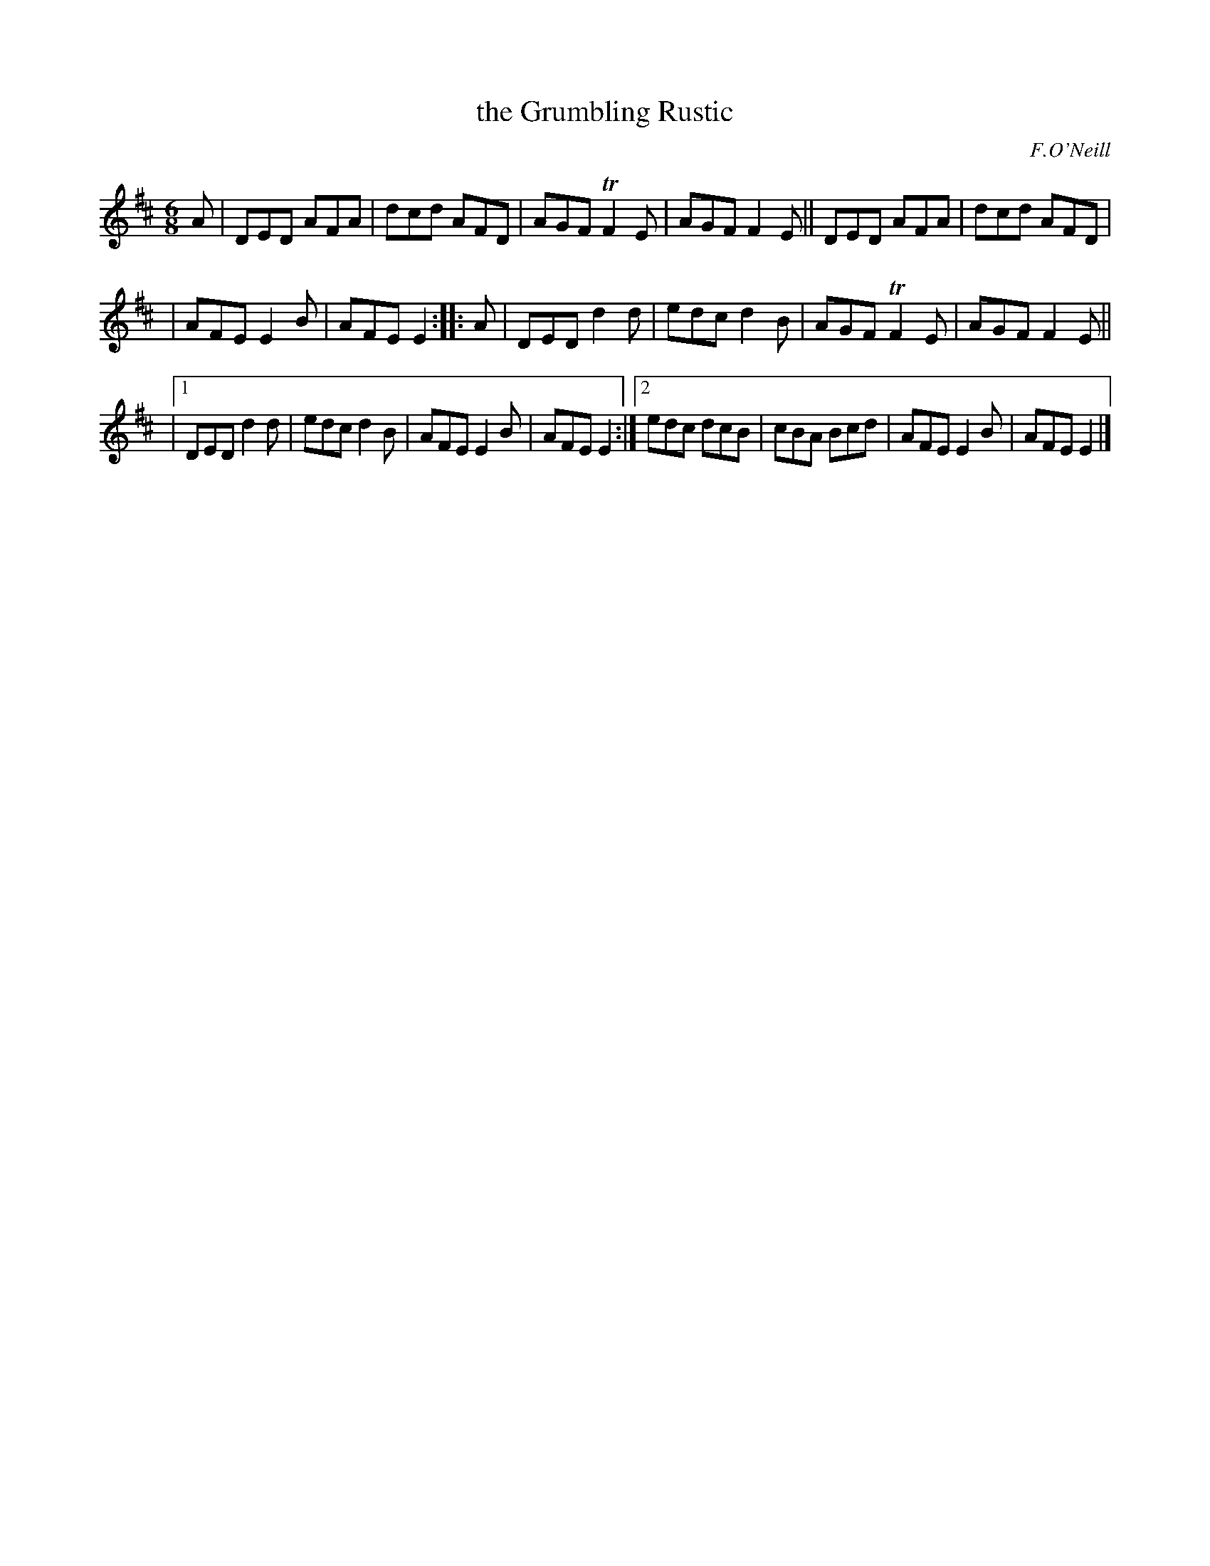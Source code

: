 R: jig
X: 809
T: the Grumbling Rustic
B: O'Neill's 1850 "Music of Ireland" #809
O: F.O'Neill
Z: Stephen Foy (shf@access.digex.net)
%abc 1.6
M: 6/8
K: D
A \
| DED AFA | dcd AFD | AGF TF2E | AGF F2E || DED AFA | dcd AFD |
| AFE E2B | AFE E2 :: A | DED d2d | edc d2B | AGF TF2E | AGF F2E ||
|[1 DED d2d | edc d2B | AFE E2B | AFE E2 :|[2 edc dcB | cBA Bcd | AFE E2B | AFE E2 |]
